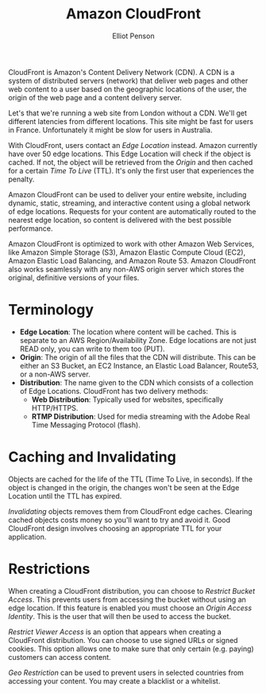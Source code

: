 #+TITLE: Amazon CloudFront
#+AUTHOR: Elliot Penson

CloudFront is Amazon's Content Delivery Network (CDN). A CDN is a system of
distributed servers (network) that deliver web pages and other web content to a
user based on the geographic locations of the user, the origin of the web page
and a content delivery server.

Let's that we're running a web site from London without a CDN. We'll get
different latencies from different locations. This site might be fast for users
in France. Unfortunately it might be slow for users in Australia.

With CloudFront, users contact an /Edge Location/ instead. Amazon currently have
over 50 edge locations. This Edge Location will check if the object is
cached. If not, the object will be retrieved from the /Origin/ and then cached
for a certain /Time To Live/ (TTL). It's only the first user that experiences
the penalty.

Amazon CloudFront can be used to deliver your entire website, including dynamic,
static, streaming, and interactive content using a global network of edge
locations. Requests for your content are automatically routed to the nearest
edge location, so content is delivered with the best possible performance.

Amazon CloudFront is optimized to work with other Amazon Web Services, like
Amazon Simple Storage (S3), Amazon Elastic Compute Cloud (EC2), Amazon Elastic
Load Balancing, and Amazon Route 53. Amazon CloudFront also works seamlessly
with any non-AWS origin server which stores the original, definitive versions of
your files.

* Terminology

  - *Edge Location*: The location where content will be cached. This is separate to
    an AWS Region/Availability Zone. Edge locations are not just READ only, you
    can write to them too (PUT).
  - *Origin*: The origin of all the files that the CDN will distribute. This can
    be either an S3 Bucket, an EC2 Instance, an Elastic Load Balancer, Route53,
    or a non-AWS server.
  - *Distribution*: The name given to the CDN which consists of a collection of
    Edge Locations. CloudFront has two delivery methods:
    - *Web Distribution*: Typically used for websites, specifically
      HTTP/HTTPS.
    - *RTMP Distribution*: Used for media streaming with the Adobe Real Time
      Messaging Protocol (flash).

* Caching and Invalidating

  Objects are cached for the life of the TTL (Time To Live, in seconds). If the
  object is changed in the origin, the changes won't be seen at the Edge
  Location until the TTL has expired.

  /Invalidating/ objects removes them from CloudFront edge caches. Clearing cached
  objects costs money so you'll want to try and avoid it. Good CloudFront design
  involves choosing an appropriate TTL for your application.

* Restrictions

  When creating a CloudFront distribution, you can choose to /Restrict Bucket
  Access/. This prevents users from accessing the bucket without using an edge
  location. If this feature is enabled you must choose an /Origin Access
  Identity/. This is the user that will then be used to access the bucket.

  /Restrict Viewer Access/ is an option that appears when creating a CloudFront
  distribution. You can choose to use signed URLs or signed cookies. This option
  allows one to make sure that only certain (e.g. paying) customers can access
  content.

  /Geo Restriction/ can be used to prevent users in selected countries from
  accessing your content. You may create a blacklist or a whitelist.

